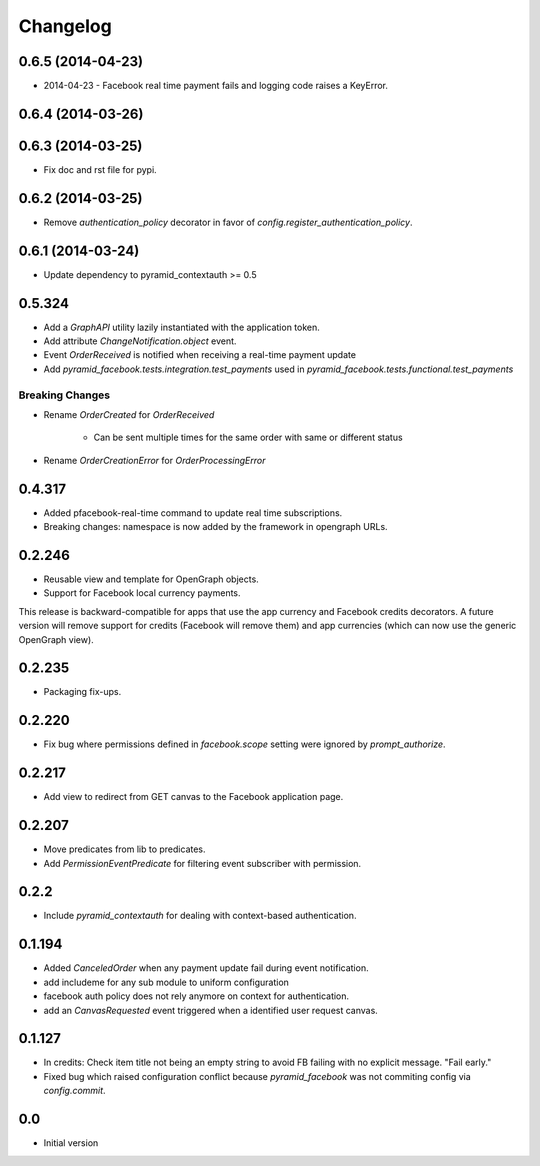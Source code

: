 Changelog
=========

0.6.5 (2014-04-23)
------------------

* 2014-04-23 - Facebook real time payment fails and logging code raises a
  KeyError.

0.6.4 (2014-03-26)
------------------

0.6.3 (2014-03-25)
------------------

* Fix doc and rst file for pypi.

0.6.2 (2014-03-25)
------------------

* Remove `authentication_policy` decorator in favor of `config.register_authentication_policy`.

0.6.1 (2014-03-24)
------------------

* Update dependency to pyramid_contextauth >= 0.5

0.5.324
-------

* Add a `GraphAPI` utility lazily instantiated with the application token.
* Add attribute `ChangeNotification.object` event.
* Event `OrderReceived` is notified when receiving a real-time payment update
* Add `pyramid_facebook.tests.integration.test_payments` used in
  `pyramid_facebook.tests.functional.test_payments`

Breaking Changes
````````````````

* Rename `OrderCreated` for `OrderReceived`

   * Can be sent multiple times for the same order with same or different
     status

* Rename `OrderCreationError` for `OrderProcessingError`

0.4.317
-------

* Added pfacebook-real-time command to update real time subscriptions.
* Breaking changes: namespace is now added by the framework in opengraph URLs.


0.2.246
-------

* Reusable view and template for OpenGraph objects.
* Support for Facebook local currency payments.

This release is backward-compatible for apps that use the app currency
and Facebook credits decorators.  A future version will remove support
for credits (Facebook will remove them) and app currencies (which can now
use the generic OpenGraph view).


0.2.235
-------

* Packaging fix-ups.


0.2.220
-------

* Fix bug where permissions defined in `facebook.scope` setting were ignored
  by `prompt_authorize`.


0.2.217
-------

* Add view to redirect from GET canvas to the Facebook application page.


0.2.207
-------

* Move predicates from lib to predicates.
* Add `PermissionEventPredicate` for filtering event subscriber with permission.


0.2.2
-----

* Include `pyramid_contextauth` for dealing with context-based authentication.


0.1.194
-------

* Added `CanceledOrder` when any payment update fail during event notification.
* add includeme for any sub module to uniform configuration
* facebook auth policy does not rely anymore on context for authentication.
* add an `CanvasRequested` event triggered when a identified user request
  canvas.


0.1.127
-------

* In credits: Check item title not being an empty string to avoid FB failing with
  no explicit message. "Fail early."
* Fixed bug which raised configuration conflict because `pyramid_facebook` was
  not commiting config via `config.commit`.


0.0
---

*  Initial version
